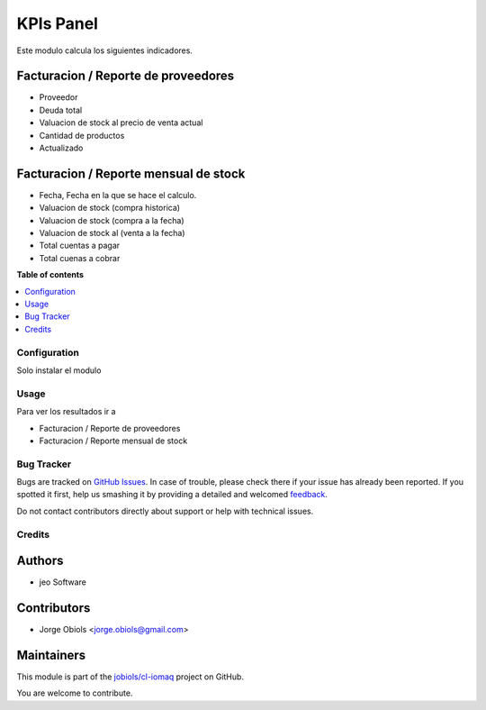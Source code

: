 ==========
KPIs Panel
==========

.. !!!!!!!!!!!!!!!!!!!!!!!!!!!!!!!!!!!!!!!!!!!!!!!!!!!!
   !! This file is generated by oca-gen-addon-readme !!
   !! changes will be overwritten.                   !!
   !!!!!!!!!!!!!!!!!!!!!!!!!!!!!!!!!!!!!!!!!!!!!!!!!!!!

.. |badge1| image:: https://img.shields.io/badge/maturity-Production%2FStable-green.png
    :target: https://odoo-community.org/page/development-status
    :alt: Production/Stable
.. |badge2| image:: https://img.shields.io/badge/licence-AGPL--3-blue.png
    :target: http://www.gnu.org/licenses/agpl-3.0-standalone.html
    :alt: License: AGPL-3
.. |badge3| image:: https://img.shields.io/badge/github-jobiols%2Fcl--iomaq-lightgray.png?logo=github
    :target: https://github.com/jobiols/cl-iomaq/tree/9.0/kpis_panel
    :alt: jobiols/cl-iomaq

|badge1| |badge2| |badge3| 

Este modulo calcula los siguientes indicadores.

Facturacion / Reporte de proveedores
~~~~~~~~~~~~~~~~~~~~~~~~~~~~~~~~~~~~
- Proveedor
- Deuda total
- Valuacion de stock al precio de venta actual
- Cantidad de productos
- Actualizado

Facturacion / Reporte mensual de stock
~~~~~~~~~~~~~~~~~~~~~~~~~~~~~~~~~~~~~~

- Fecha, Fecha en la que se hace el calculo.
- Valuacion de stock (compra historica)
- Valuacion de stock (compra a la fecha)
- Valuacion de stock al (venta a la fecha)
- Total cuentas a pagar
- Total cuenas a cobrar

**Table of contents**

.. contents::
   :local:

Configuration
=============

Solo instalar el modulo

Usage
=====

Para ver los resultados ir a

- Facturacion / Reporte de proveedores
- Facturacion / Reporte mensual de stock

Bug Tracker
===========

Bugs are tracked on `GitHub Issues <https://github.com/jobiols/cl-iomaq/issues>`_.
In case of trouble, please check there if your issue has already been reported.
If you spotted it first, help us smashing it by providing a detailed and welcomed
`feedback <https://github.com/jobiols/cl-iomaq/issues/new?body=module:%20kpis_panel%0Aversion:%209.0%0A%0A**Steps%20to%20reproduce**%0A-%20...%0A%0A**Current%20behavior**%0A%0A**Expected%20behavior**>`_.

Do not contact contributors directly about support or help with technical issues.

Credits
=======

Authors
~~~~~~~

* jeo Software

Contributors
~~~~~~~~~~~~

* Jorge Obiols <jorge.obiols@gmail.com>

Maintainers
~~~~~~~~~~~

This module is part of the `jobiols/cl-iomaq <https://github.com/jobiols/cl-iomaq/tree/9.0/kpis_panel>`_ project on GitHub.

You are welcome to contribute.

